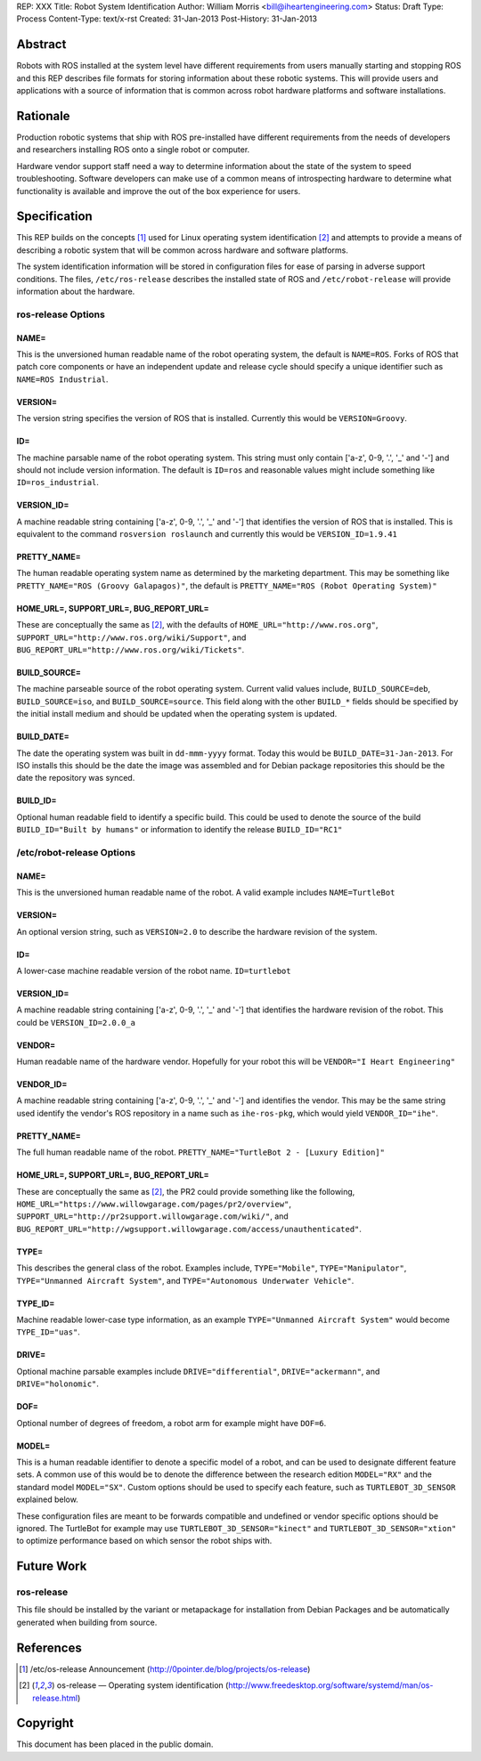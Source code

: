 REP: XXX
Title: Robot System Identification
Author: William Morris <bill@iheartengineering.com>
Status: Draft
Type: Process
Content-Type: text/x-rst
Created: 31-Jan-2013
Post-History: 31-Jan-2013


Abstract
========

Robots with ROS installed at the system level have different requirements from users manually starting and stopping ROS and this REP describes file formats for storing information about these robotic systems. This will provide users and applications with a source of information that is common across robot hardware platforms and software installations.

Rationale
=========

Production robotic systems that ship with ROS pre-installed have different requirements from the needs of developers and researchers installing ROS onto a single robot or computer.

Hardware vendor support staff need a way to determine information about the state of the system to speed troubleshooting. Software developers can make use of a common means of introspecting hardware to determine what functionality is available and improve the out of the box experience for users.

Specification
=============

This REP builds on the concepts [1]_ used for Linux operating system identification [2]_ and attempts to provide a means of describing a robotic system that will be common across hardware and software platforms.

The system identification information will be stored in configuration files for ease of parsing in adverse support conditions. The files, ``/etc/ros-release`` describes the installed state of ROS and ``/etc/robot-release`` will provide information about the hardware.

ros-release Options
-------

NAME=
'''''

This is the unversioned human readable name of the robot operating system, the default is ``NAME=ROS``. Forks of ROS that patch core components or have an independent update and release cycle should specify a unique identifier such as ``NAME=ROS Industrial``.

VERSION=
''''''''

The version string specifies the version of ROS that is installed. Currently this would be ``VERSION=Groovy``. 

ID=
'''

The machine parsable name of the robot operating system. This string must only contain ['a-z', 0-9, '.', '_' and '-'] and should not include version information. The default is ``ID=ros`` and reasonable values might include something like ``ID=ros_industrial``.

VERSION_ID=
'''''''''''

A machine readable string containing ['a-z', 0-9, '.', '_' and '-'] that identifies the version of ROS that is installed. This is equivalent to the command ``rosversion roslaunch`` and currently this would be ``VERSION_ID=1.9.41`` 

PRETTY_NAME=
''''''''''''

The human readable operating system name as determined by the marketing department. This may be something like ``PRETTY_NAME="ROS (Groovy Galapagos)"``, the default is ``PRETTY_NAME="ROS (Robot Operating System)"``

HOME_URL=, SUPPORT_URL=, BUG_REPORT_URL=
''''''''''''''''''''''''''''''''''''''''

These are conceptually the same as [2]_, with the defaults of ``HOME_URL="http://www.ros.org"``, ``SUPPORT_URL="http://www.ros.org/wiki/Support"``, and ``BUG_REPORT_URL="http://www.ros.org/wiki/Tickets"``.

BUILD_SOURCE=
'''''''''''''

The machine parseable source of the robot operating system. Current valid values include, ``BUILD_SOURCE=deb``, ``BUILD_SOURCE=iso``, and ``BUILD_SOURCE=source``. This field along with the other ``BUILD_*`` fields should be specified by the initial install medium and should be updated when the operating system is updated.

BUILD_DATE=
'''''''''''''

The date the operating system was built in ``dd-mmm-yyyy`` format. Today this would be ``BUILD_DATE=31-Jan-2013``. For ISO installs this should be the date the image was assembled and for Debian package repositories this should be the date the repository was synced.

BUILD_ID=
'''''''''

Optional human readable field to identify a specific build. This could be used to denote the source of the build ``BUILD_ID="Built by humans"`` or information to identify the release ``BUILD_ID="RC1"``

/etc/robot-release Options
-------

NAME=
'''''

This is the unversioned human readable name of the robot. A valid example includes ``NAME=TurtleBot``

VERSION=
''''''''

An optional version string, such as ``VERSION=2.0`` to describe the hardware revision of the system.

ID=
'''

A lower-case machine readable version of the robot name. ``ID=turtlebot`` 

VERSION_ID=
'''''''''''

A machine readable string containing ['a-z', 0-9, '.', '_' and '-'] that identifies the hardware revision of the robot. This could be ``VERSION_ID=2.0.0_a`` 

VENDOR=
'''''''

Human readable name of the hardware vendor. Hopefully for your robot this will be ``VENDOR="I Heart Engineering"``

VENDOR_ID=
''''''''''

A machine readable string containing ['a-z', 0-9, '.', '_' and '-'] and identifies the vendor. This may be the same string used identify the vendor's ROS repository in a name such as ``ihe-ros-pkg``, which would yield ``VENDOR_ID="ihe"``.

PRETTY_NAME=
''''''''''''

The full human readable name of the robot. ``PRETTY_NAME="TurtleBot 2 - [Luxury Edition]"``

HOME_URL=, SUPPORT_URL=, BUG_REPORT_URL=
''''''''''''''''''''''''''''''''''''''''

These are conceptually the same as [2]_, the PR2 could provide something like the following, ``HOME_URL="https://www.willowgarage.com/pages/pr2/overview"``, ``SUPPORT_URL="http://pr2support.willowgarage.com/wiki/"``, and ``BUG_REPORT_URL="http://wgsupport.willowgarage.com/access/unauthenticated"``.

TYPE=
'''''

This describes the general class of the robot. Examples include, ``TYPE="Mobile"``, ``TYPE="Manipulator"``, ``TYPE="Unmanned Aircraft System"``, and ``TYPE="Autonomous Underwater Vehicle"``.

TYPE_ID=
''''''''

Machine readable lower-case type information, as an example ``TYPE="Unmanned Aircraft System"`` would become ``TYPE_ID="uas"``.

DRIVE=
''''''

Optional machine parsable examples include ``DRIVE="differential"``, ``DRIVE="ackermann"``, and ``DRIVE="holonomic"``.

DOF=
''''

Optional number of degrees of freedom, a robot arm for example might have ``DOF=6``.

MODEL=
''''''

This is a human readable identifier to denote a specific model of a robot, and can be used to designate different feature sets. A common use of this would be to denote the difference between the research edition ``MODEL="RX"`` and the standard model ``MODEL="SX"``. Custom options should be used to specify each feature, such as ``TURTLEBOT_3D_SENSOR`` explained below.

These configuration files are meant to be forwards compatible and undefined or vendor specific options should be ignored. The TurtleBot for example may use ``TURTLEBOT_3D_SENSOR="kinect"`` and ``TURTLEBOT_3D_SENSOR="xtion"`` to optimize performance based on which sensor the robot ships with.

Future Work
===========

ros-release
-----------
This file should be installed by the variant or metapackage for installation from Debian Packages and be automatically generated when building from source.

References
==========

.. [1] /etc/os-release Announcement
   (http://0pointer.de/blog/projects/os-release)
.. [2] os-release — Operating system identification
   (http://www.freedesktop.org/software/systemd/man/os-release.html)

Copyright
=========

This document has been placed in the public domain.



..
   Local Variables:
   mode: indented-text
   indent-tabs-mode: nil
   sentence-end-double-space: t
   fill-column: 70
   coding: utf-8
   End:
